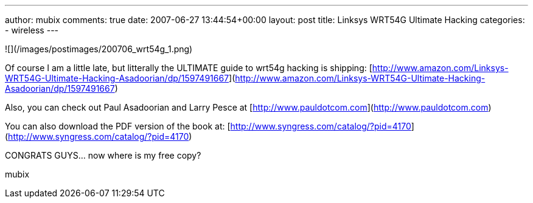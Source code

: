 ---
author: mubix
comments: true
date: 2007-06-27 13:44:54+00:00
layout: post
title: Linksys WRT54G Ultimate Hacking
categories:
- wireless
---

![](/images/postimages/200706_wrt54g_1.png)  
  
Of course I am a little late, but litterally the ULTIMATE guide to wrt54g hacking is shipping:  
[http://www.amazon.com/Linksys-WRT54G-Ultimate-Hacking-Asadoorian/dp/1597491667](http://www.amazon.com/Linksys-WRT54G-Ultimate-Hacking-Asadoorian/dp/1597491667)  
  
Also, you can check out Paul Asadoorian and Larry Pesce at [http://www.pauldotcom.com](http://www.pauldotcom.com)  
  
You can also download the PDF version of the book at: [http://www.syngress.com/catalog/?pid=4170](http://www.syngress.com/catalog/?pid=4170)  
  
CONGRATS GUYS... now where is my free copy?  
  
mubix
